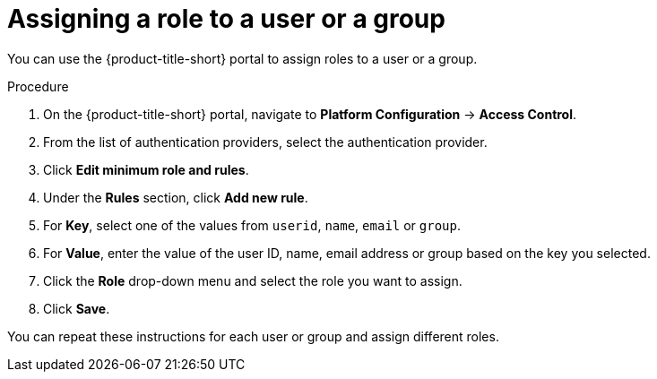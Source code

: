 // Module included in the following assemblies:
//
// * operating/manage-role-based-access-control.adoc
:_module-type: PROCEDURE
[id="assign-role-to-user-or-group_{context}"]
= Assigning a role to a user or a group

You can use the {product-title-short} portal to assign roles to a user or a group.

.Procedure
. On the {product-title-short} portal, navigate to *Platform Configuration* -> *Access Control*.
. From the list of authentication providers, select the authentication provider.
. Click *Edit minimum role and rules*.
. Under the *Rules* section, click *Add new rule*.
. For *Key*, select one of the values from `userid`, `name`, `email` or `group`.
. For *Value*, enter the value of the user ID, name, email address or group based on the key you selected.
. Click the *Role* drop-down menu and select the role you want to assign.
. Click *Save*.

You can repeat these instructions for each user or group and assign different roles.
